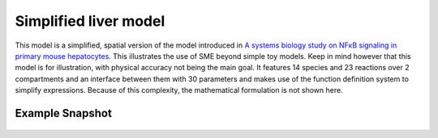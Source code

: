 Simplified liver model
======================
This model is a simplified, spatial version of the model introduced in `A systems biology study on NFκB signaling in primary mouse hepatocytes <https://doi.org/10.1371/journal.pone.0021489>`_. This illustrates the use of SME beyond simple toy models. Keep in mind however that this model is for illustration, with physical accuracy not being the main goal.
It features 14 species and 23 reactions over 2 compartments and an interface between them with 30 parameters and makes use of the function definition system to simplify expressions. Because of this complexity, the mathematical formulation is not shown here.

Example Snapshot
"""""""""""""""""
.. figure:: img/liversimplified.png
   :alt: screenshot of the final step of the Fitzhugh-Nagumo example model.
